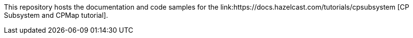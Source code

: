 
This repository hosts the documentation and code samples for the link:https://docs.hazelcast.com/tutorials/cpsubsystem [CP Subsystem and CPMap tutorial].
